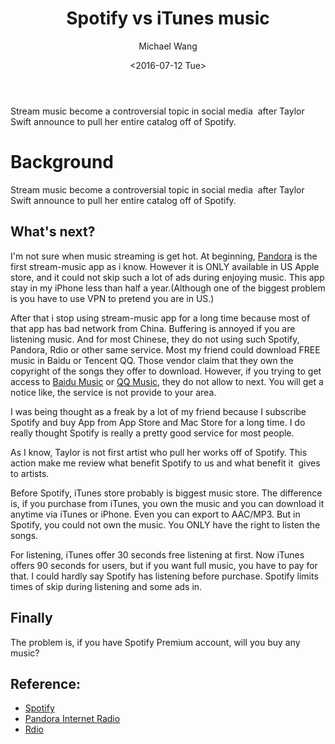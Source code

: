 #+title: Spotify vs iTunes music
#+date: <2016-07-12 Tue>
#+author: Michael Wang

#+BEGIN_PREVIEW
Stream music become a controversial topic in social media  after Taylor Swift announce to pull her entire catalog off of Spotify.
#+END_PREVIEW

* Background

Stream music become a controversial topic in social media  after Taylor Swift announce to pull her entire catalog off of Spotify.

** What's next?

I'm not sure when music streaming is get hot. At beginning, [[http://en.wikipedia.org/wiki/Pandora_Radio][Pandora]] is the first stream-music app as i know. However it is ONLY available in US Apple store, and it could not skip such a lot of ads during enjoying music. This app stay in my iPhone less than half a year.(Although one of the biggest problem is you have to use VPN to pretend you are in US.)

After that i stop using stream-music app for a long time because most of that app has bad network from China. Buffering is annoyed if you are listening music. And for most Chinese, they do not using such Spotify, Pandora, Rdio or other same service. Most my friend could download FREE music in Baidu or Tencent QQ. Those vendor claim that they own the copyright of the songs they offer to download. However, if you trying to get access to [[http://music.baidu.com][Baidu Music]] or [[http://y.qq.com/][QQ Music]], they do not allow to next. You will get a notice like, the service is not provide to your area.

I was being thought as a freak by a lot of my friend because I subscribe Spotify and buy App from App Store and Mac Store for a long time. I do really thought Spotify is really a pretty good service for most people.

As I know, Taylor is not first artist who pull her works off of Spotify. This action make me review what benefit Spotify to us and what benefit it  gives to artists.

Before Spotify, iTunes store probably is biggest music store. The difference is, if you purchase from iTunes, you own the music and you can download it anytime via iTunes or iPhone. Even you can export to AAC/MP3. But in Spotify, you could not own the music. You ONLY have the right to listen the songs.

For listening, iTunes offer 30 seconds free listening at first. Now iTunes offers 90 seconds for users, but if you want full music, you have to pay for that. I could hardly say Spotify has listening before purchase. Spotify limits times of skip during listening and some ads in.

** Finally

The problem is, if you have Spotify Premium account, will you buy any music?

** Reference:
- [[https://www.spotify.com][Spotify]]
- [[http://www.pandora.com/][Pandora Internet Radio]]
- [[http://www.rdio.com/][Rdio]]
